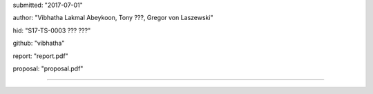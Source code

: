 submitted: "2017-07-01"

author: "Vibhatha Lakmal Abeykoon, Tony ???, Gregor von Laszewski"

hid: "S17-TS-0003 ??? ???"

github: "vibhatha"

report: "report.pdf"

proposal: "proposal.pdf"

--------------------------------------------------------------------------------
